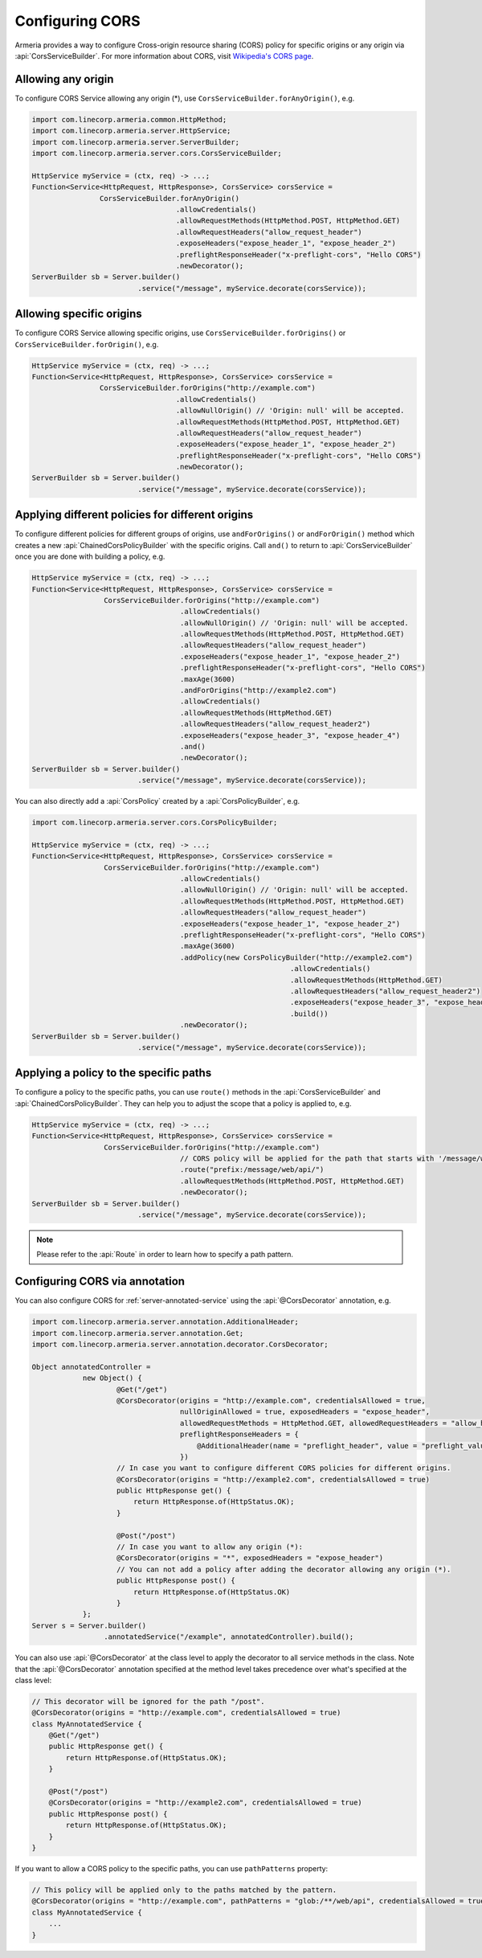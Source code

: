 .. _server-cors:

Configuring CORS
================

Armeria provides a way to configure Cross-origin resource sharing (CORS) policy for specific origins or
any origin via :api:`CorsServiceBuilder`. For more information about CORS,
visit `Wikipedia's CORS page <https://en.wikipedia.org/wiki/Cross-origin_resource_sharing>`_.


Allowing any origin
-------------------
To configure CORS Service allowing any origin (*), use ``CorsServiceBuilder.forAnyOrigin()``, e.g.

.. code-block:: java

    import com.linecorp.armeria.common.HttpMethod;
    import com.linecorp.armeria.server.HttpService;
    import com.linecorp.armeria.server.ServerBuilder;
    import com.linecorp.armeria.server.cors.CorsServiceBuilder;

    HttpService myService = (ctx, req) -> ...;
    Function<Service<HttpRequest, HttpResponse>, CorsService> corsService =
                    CorsServiceBuilder.forAnyOrigin()
                                      .allowCredentials()
                                      .allowRequestMethods(HttpMethod.POST, HttpMethod.GET)
                                      .allowRequestHeaders("allow_request_header")
                                      .exposeHeaders("expose_header_1", "expose_header_2")
                                      .preflightResponseHeader("x-preflight-cors", "Hello CORS")
                                      .newDecorator();
    ServerBuilder sb = Server.builder()
                             .service("/message", myService.decorate(corsService));

Allowing specific origins
-------------------------
To configure CORS Service allowing specific origins, use ``CorsServiceBuilder.forOrigins()`` or
``CorsServiceBuilder.forOrigin()``, e.g.

.. code-block:: java

    HttpService myService = (ctx, req) -> ...;
    Function<Service<HttpRequest, HttpResponse>, CorsService> corsService =
                    CorsServiceBuilder.forOrigins("http://example.com")
                                      .allowCredentials()
                                      .allowNullOrigin() // 'Origin: null' will be accepted.
                                      .allowRequestMethods(HttpMethod.POST, HttpMethod.GET)
                                      .allowRequestHeaders("allow_request_header")
                                      .exposeHeaders("expose_header_1", "expose_header_2")
                                      .preflightResponseHeader("x-preflight-cors", "Hello CORS")
                                      .newDecorator();
    ServerBuilder sb = Server.builder()
                             .service("/message", myService.decorate(corsService));


Applying different policies for different origins
-------------------------------------------------
To configure different policies for different groups of origins, use ``andForOrigins()`` or ``andForOrigin()``
method which creates a new :api:`ChainedCorsPolicyBuilder` with the specific origins.
Call ``and()`` to return to :api:`CorsServiceBuilder` once you are done with building a policy, e.g.

.. code-block:: java

    HttpService myService = (ctx, req) -> ...;
    Function<Service<HttpRequest, HttpResponse>, CorsService> corsService =
                     CorsServiceBuilder.forOrigins("http://example.com")
                                       .allowCredentials()
                                       .allowNullOrigin() // 'Origin: null' will be accepted.
                                       .allowRequestMethods(HttpMethod.POST, HttpMethod.GET)
                                       .allowRequestHeaders("allow_request_header")
                                       .exposeHeaders("expose_header_1", "expose_header_2")
                                       .preflightResponseHeader("x-preflight-cors", "Hello CORS")
                                       .maxAge(3600)
                                       .andForOrigins("http://example2.com")
                                       .allowCredentials()
                                       .allowRequestMethods(HttpMethod.GET)
                                       .allowRequestHeaders("allow_request_header2")
                                       .exposeHeaders("expose_header_3", "expose_header_4")
                                       .and()
                                       .newDecorator();
    ServerBuilder sb = Server.builder()
                             .service("/message", myService.decorate(corsService));

You can also directly add a :api:`CorsPolicy` created by a :api:`CorsPolicyBuilder`, e.g.

.. code-block:: java

    import com.linecorp.armeria.server.cors.CorsPolicyBuilder;

    HttpService myService = (ctx, req) -> ...;
    Function<Service<HttpRequest, HttpResponse>, CorsService> corsService =
                     CorsServiceBuilder.forOrigins("http://example.com")
                                       .allowCredentials()
                                       .allowNullOrigin() // 'Origin: null' will be accepted.
                                       .allowRequestMethods(HttpMethod.POST, HttpMethod.GET)
                                       .allowRequestHeaders("allow_request_header")
                                       .exposeHeaders("expose_header_1", "expose_header_2")
                                       .preflightResponseHeader("x-preflight-cors", "Hello CORS")
                                       .maxAge(3600)
                                       .addPolicy(new CorsPolicyBuilder("http://example2.com")
                                                                 .allowCredentials()
                                                                 .allowRequestMethods(HttpMethod.GET)
                                                                 .allowRequestHeaders("allow_request_header2")
                                                                 .exposeHeaders("expose_header_3", "expose_header_4")
                                                                 .build())
                                       .newDecorator();
    ServerBuilder sb = Server.builder()
                             .service("/message", myService.decorate(corsService));

Applying a policy to the specific paths
---------------------------------------
To configure a policy to the specific paths, you can use ``route()`` methods in the
:api:`CorsServiceBuilder` and :api:`ChainedCorsPolicyBuilder`. They can help you to adjust the scope that
a policy is applied to, e.g.

.. code-block:: java

    HttpService myService = (ctx, req) -> ...;
    Function<Service<HttpRequest, HttpResponse>, CorsService> corsService =
                     CorsServiceBuilder.forOrigins("http://example.com")
                                       // CORS policy will be applied for the path that starts with '/message/web/api/'.
                                       .route("prefix:/message/web/api/")
                                       .allowRequestMethods(HttpMethod.POST, HttpMethod.GET)
                                       .newDecorator();
    ServerBuilder sb = Server.builder()
                             .service("/message", myService.decorate(corsService));

.. note::

    Please refer to the :api:`Route` in order to learn how to specify a path pattern.

Configuring CORS via annotation
-------------------------------

You can also configure CORS for :ref:`server-annotated-service` using the :api:`@CorsDecorator` annotation, e.g.

.. code-block:: java

    import com.linecorp.armeria.server.annotation.AdditionalHeader;
    import com.linecorp.armeria.server.annotation.Get;
    import com.linecorp.armeria.server.annotation.decorator.CorsDecorator;

    Object annotatedController =
                new Object() {
                        @Get("/get")
                        @CorsDecorator(origins = "http://example.com", credentialsAllowed = true,
                                       nullOriginAllowed = true, exposedHeaders = "expose_header",
                                       allowedRequestMethods = HttpMethod.GET, allowedRequestHeaders = "allow_header",
                                       preflightResponseHeaders = {
                                           @AdditionalHeader(name = "preflight_header", value = "preflight_value")
                                       })
                        // In case you want to configure different CORS policies for different origins.
                        @CorsDecorator(origins = "http://example2.com", credentialsAllowed = true)
                        public HttpResponse get() {
                            return HttpResponse.of(HttpStatus.OK);
                        }

                        @Post("/post")
                        // In case you want to allow any origin (*):
                        @CorsDecorator(origins = "*", exposedHeaders = "expose_header")
                        // You can not add a policy after adding the decorator allowing any origin (*).
                        public HttpResponse post() {
                            return HttpResponse.of(HttpStatus.OK)
                        }
                };
    Server s = Server.builder()
                     .annotatedService("/example", annotatedController).build();

You can also use :api:`@CorsDecorator` at the class level to apply the decorator to all service methods in the class.
Note that the :api:`@CorsDecorator` annotation specified at the method level takes precedence over what's specified at the class level:

.. code-block:: java

    // This decorator will be ignored for the path "/post".
    @CorsDecorator(origins = "http://example.com", credentialsAllowed = true)
    class MyAnnotatedService {
        @Get("/get")
        public HttpResponse get() {
            return HttpResponse.of(HttpStatus.OK);
        }

        @Post("/post")
        @CorsDecorator(origins = "http://example2.com", credentialsAllowed = true)
        public HttpResponse post() {
            return HttpResponse.of(HttpStatus.OK);
        }
    }

If you want to allow a CORS policy to the specific paths, you can use ``pathPatterns`` property:

.. code-block:: java

    // This policy will be applied only to the paths matched by the pattern.
    @CorsDecorator(origins = "http://example.com", pathPatterns = "glob:/**/web/api", credentialsAllowed = true)
    class MyAnnotatedService {
        ...
    }
